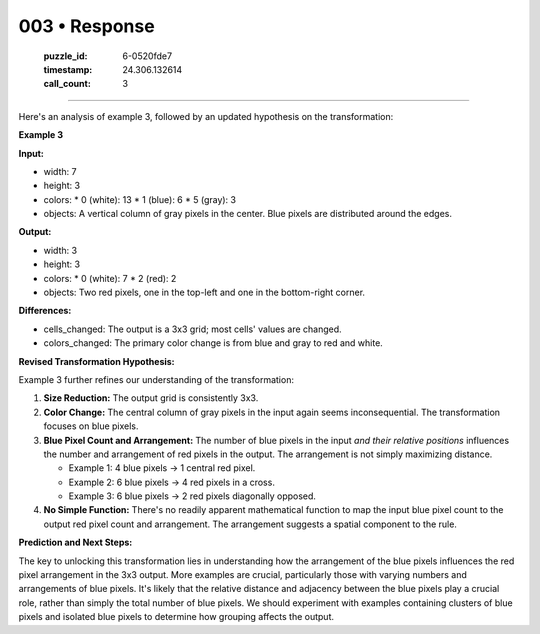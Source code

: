 003 • Response
==============

   :puzzle_id: 6-0520fde7
   :timestamp: 24.306.132614
   :call_count: 3



====

Here's an analysis of example 3, followed by an updated hypothesis on the transformation:

**Example 3**

**Input:**

*   width: 7
*   height: 3
*   colors:
    *   0 (white): 13
    *   1 (blue): 6
    *   5 (gray): 3
*   objects: A vertical column of gray pixels in the center. Blue pixels are distributed around the edges.


**Output:**

*   width: 3
*   height: 3
*   colors:
    *   0 (white): 7
    *   2 (red): 2
*   objects: Two red pixels, one in the top-left and one in the bottom-right corner.


**Differences:**

*   cells_changed: The output is a 3x3 grid; most cells' values are changed.
*   colors_changed: The primary color change is from blue and gray to red and white.


**Revised Transformation Hypothesis:**

Example 3 further refines our understanding of the transformation:

1.  **Size Reduction:** The output grid is consistently 3x3.

2.  **Color Change:** The central column of gray pixels in the input again seems inconsequential.  The transformation focuses on blue pixels.

3.  **Blue Pixel Count and Arrangement:** The number of blue pixels in the input *and their relative positions* influences the number and arrangement of red pixels in the output. The arrangement is not simply maximizing distance.

    *   Example 1: 4 blue pixels → 1 central red pixel.
    *   Example 2: 6 blue pixels → 4 red pixels in a cross.
    *   Example 3: 6 blue pixels → 2 red pixels diagonally opposed.

4.  **No Simple Function:** There's no readily apparent mathematical function to map the input blue pixel count to the output red pixel count and arrangement. The arrangement suggests a spatial component to the rule.

**Prediction and Next Steps:**

The key to unlocking this transformation lies in understanding how the arrangement of the blue pixels influences the red pixel arrangement in the 3x3 output. More examples are crucial, particularly those with varying numbers and arrangements of blue pixels. It's likely that the relative distance and adjacency between the blue pixels play a crucial role, rather than simply the total number of blue pixels.  We should experiment with examples containing clusters of blue pixels and isolated blue pixels to determine how grouping affects the output.


.. seealso::

   - :doc:`003-history`
   - :doc:`003-prompt`

